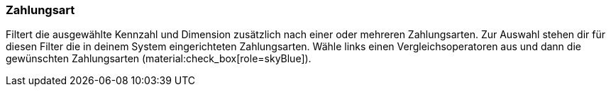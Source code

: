 === Zahlungsart

Filtert die ausgewählte Kennzahl und Dimension zusätzlich nach einer oder mehreren Zahlungsarten.
Zur Auswahl stehen dir für diesen Filter die in deinem System eingerichteten Zahlungsarten.
Wähle links einen Vergleichsoperatoren aus und dann die gewünschten Zahlungsarten (material:check_box[role=skyBlue]).
